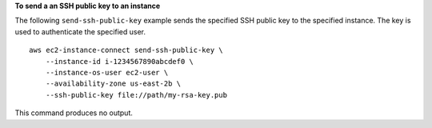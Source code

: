 **To send a an SSH public key to an instance**

The following ``send-ssh-public-key`` example sends the specified SSH public key to the specified instance. The key is used to authenticate the specified user. ::

    aws ec2-instance-connect send-ssh-public-key \
        --instance-id i-1234567890abcdef0 \
        --instance-os-user ec2-user \
        --availability-zone us-east-2b \
        --ssh-public-key file://path/my-rsa-key.pub

This command produces no output.
